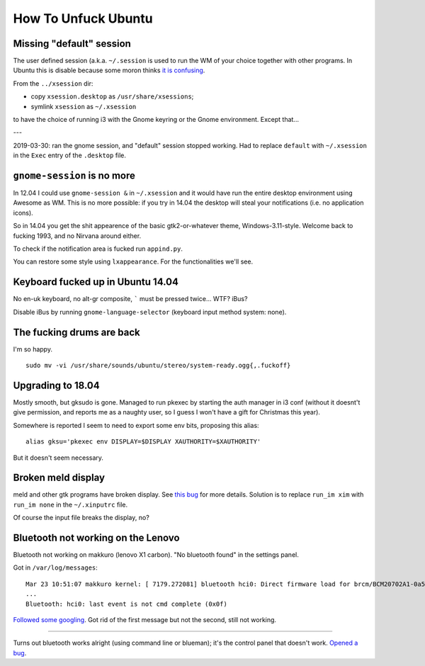How To Unfuck Ubuntu
====================

Missing "default" session
-------------------------

The user defined session (a.k.a. ``~/.session`` is used to run the WM of your
choice together with other programs. In Ubuntu this is disable because some
moron thinks `it is confusing`__.

.. __: https://bugs.launchpad.net/ubuntu/+source/lightdm/+bug/818864

From the ``../xsession`` dir:

- copy ``xsession.desktop`` as ``/usr/share/xsessions``;
- symlink ``xsession`` as ``~/.xsession``

to have the choice of running i3 with the Gnome keyring or the Gnome
environment. Except that...

---

2019-03-30: ran the gnome session, and "default" session stopped working. Had
to replace ``default`` with ``~/.xsession`` in the ``Exec`` entry of the
``.desktop`` file.


``gnome-session`` is no more
----------------------------

In 12.04 I could use ``gnome-session &`` in ``~/.xsession`` and it would have
run the entire desktop environment using Awesome as WM. This is no more
possible: if you try in 14.04 the desktop will steal your notifications (i.e.
no application icons).

So in 14.04 you get the shit appearence of the basic gtk2-or-whatever theme,
Windows-3.11-style. Welcome back to fucking 1993, and no Nirvana around either.

To check if the notification area is fucked run ``appind.py``.

You can restore some style using ``lxappearance``. For the functionalities
we'll see.


Keyboard fucked up in Ubuntu 14.04
----------------------------------

No en-uk keyboard, no alt-gr composite, ````` must be pressed twice...  WTF?
iBus?

Disable iBus by running ``gnome-language-selector`` (keyboard input method
system: none).


The fucking drums are back
--------------------------

I'm so happy. ::

    sudo mv -vi /usr/share/sounds/ubuntu/stereo/system-ready.ogg{,.fuckoff}


Upgrading to 18.04
------------------

Mostly smooth, but gksudo is gone. Managed to run pkexec by starting the auth
manager in i3 conf (without it doesnt't give permission, and reports me as a
naughty user, so I guess I won't have a gift for Christmas this year).

Somewhere is reported I seem to need to export some env bits, proposing this
alias::

    alias gksu='pkexec env DISPLAY=$DISPLAY XAUTHORITY=$XAUTHORITY'

But it doesn't seem necessary.


Broken meld display
-------------------

meld and other gtk programs have broken display. See `this bug`__ for more
details. Solution is to replace ``run_im xim`` with ``run_im none`` in the
``~/.xinputrc`` file.

.. __: https://gitlab.gnome.org/GNOME/meld/issues/186

Of course the input file breaks the display, no?


Bluetooth not working on the Lenovo
-----------------------------------

Bluetooth not working on makkuro (lenovo X1 carbon). "No bluetooth found" in
the settings panel.

Got in ``/var/log/messages``::

    Mar 23 10:51:07 makkuro kernel: [ 7179.272081] bluetooth hci0: Direct firmware load for brcm/BCM20702A1-0a5c-21e6.hcd failed with error -2
    ...
    Bluetooth: hci0: last event is not cmd complete (0x0f)

Followed__ some__ googling__. Got rid of the first message but not the second,
still not working.

.. __: https://forums.linuxmint.com/viewtopic.php?t=275433
.. __: https://plugable.com/2014/06/23/plugable-usb-bluetooth-adapter-solving-hfphsp-profile-issues-on-linux/
.. __: https://github.com/winterheart/broadcom-bt-firmware

----

Turns out bluetooth works alright (using command line or blueman); it's the
control panel that doesn't work. `Opened a bug`__.

.. __: https://bugs.launchpad.net/ubuntu/+source/gnome-control-center/+bug/1822439
